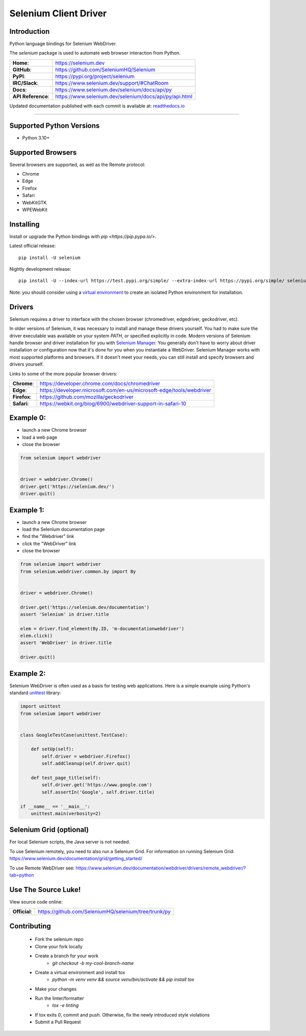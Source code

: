 ======================
Selenium Client Driver
======================

Introduction
============

Python language bindings for Selenium WebDriver.

The `selenium` package is used to automate web browser interaction from Python.

+-------------------+--------------------------------------------------------+
| **Home**:         | https://selenium.dev                                   |
+-------------------+--------------------------------------------------------+
| **GitHub**:       | https://github.com/SeleniumHQ/Selenium                 |
+-------------------+--------------------------------------------------------+
| **PyPI**:         | https://pypi.org/project/selenium                      |
+-------------------+--------------------------------------------------------+
| **IRC/Slack**:    | https://www.selenium.dev/support/#ChatRoom             |
+-------------------+--------------------------------------------------------+
| **Docs**:         | https://www.selenium.dev/selenium/docs/api/py          |
+-------------------+--------------------------------------------------------+
| **API Reference**:| https://www.selenium.dev/selenium/docs/api/py/api.html |
+-------------------+--------------------------------------------------------+

Updated documentation published with each commit is available at: `readthedocs.io <https://selenium-python-api-docs.readthedocs.io/en/latest>`_

----

Supported Python Versions
=========================

* Python 3.10+

Supported Browsers
==================

Several browsers are supported, as well as the Remote protocol:

* Chrome
* Edge
* Firefox
* Safari
* WebKitGTK
* WPEWebKit

Installing
==========

Install or upgrade the Python bindings with `pip <https://pip.pypa.io/>`.

Latest official release::

    pip install -U selenium

Nightly development release::

    pip install -U --index-url https://test.pypi.org/simple/ --extra-index-url https://pypi.org/simple/ selenium

Note: you should consider using a
`virtual environment <https://packaging.python.org/en/latest/guides/installing-using-pip-and-virtual-environments>`_
to create an isolated Python environment for installation.

Drivers
=======

Selenium requires a driver to interface with the chosen browser (chromedriver, edgedriver, geckodriver, etc).

In older versions of Selenium, it was necessary to install and manage these drivers yourself. You had to make sure the
driver executable was available on your system `PATH`, or specified explicitly in code. Modern versions of Selenium
handle browser and driver installation for you with
`Selenium Manager <https://www.selenium.dev/documentation/selenium_manager>`_. You generally don't have to worry about
driver installation or configuration now that it's done for you when you instantiate a WebDriver. Selenium Manager works
with most supported platforms and browsers. If it doesn't meet your needs, you can still install and specify browsers
and drivers yourself.

Links to some of the more popular browser drivers:

+--------------+-----------------------------------------------------------------------+
| **Chrome**:  | https://developer.chrome.com/docs/chromedriver                        |
+--------------+-----------------------------------------------------------------------+
| **Edge**:    | https://developer.microsoft.com/en-us/microsoft-edge/tools/webdriver  |
+--------------+-----------------------------------------------------------------------+
| **Firefox**: | https://github.com/mozilla/geckodriver                                |
+--------------+-----------------------------------------------------------------------+
| **Safari**:  | https://webkit.org/blog/6900/webdriver-support-in-safari-10           |
+--------------+-----------------------------------------------------------------------+

Example 0:
==========

* launch a new Chrome browser
* load a web page
* close the browser

.. code-block:: python

    from selenium import webdriver


    driver = webdriver.Chrome()
    driver.get('https://selenium.dev/')
    driver.quit()

Example 1:
==========

* launch a new Chrome browser
* load the Selenium documentation page
* find the "Webdriver" link
* click the "WebDriver" link
* close the browser

.. code-block:: python

    from selenium import webdriver
    from selenium.webdriver.common.by import By


    driver = webdriver.Chrome()

    driver.get('https://selenium.dev/documentation')
    assert 'Selenium' in driver.title

    elem = driver.find_element(By.ID, 'm-documentationwebdriver')
    elem.click()
    assert 'WebDriver' in driver.title

    driver.quit()

Example 2:
==========

Selenium WebDriver is often used as a basis for testing web applications. Here is a simple example using Python's
standard `unittest <http://docs.python.org/3/library/unittest.html>`_ library:

.. code-block:: python

    import unittest
    from selenium import webdriver


    class GoogleTestCase(unittest.TestCase):

        def setUp(self):
            self.driver = webdriver.Firefox()
            self.addCleanup(self.driver.quit)

        def test_page_title(self):
            self.driver.get('https://www.google.com')
            self.assertIn('Google', self.driver.title)

    if __name__ == '__main__':
        unittest.main(verbosity=2)

Selenium Grid (optional)
==========================

For local Selenium scripts, the Java server is not needed.

To use Selenium remotely, you need to also run a Selenium Grid. For information on running Selenium Grid:
https://www.selenium.dev/documentation/grid/getting_started/

To use Remote WebDriver see: https://www.selenium.dev/documentation/webdriver/drivers/remote_webdriver/?tab=python

Use The Source Luke!
====================

View source code online:

+---------------+-------------------------------------------------------+
| **Official**: | https://github.com/SeleniumHQ/selenium/tree/trunk/py  |
+---------------+-------------------------------------------------------+

Contributing
=============

 - Fork the selenium repo
 - Clone your fork locally
 - Create a branch for your work
     - `git checkout -b my-cool-branch-name`
 - Create a virtual environment and install tox
     - `python -m venv venv && source venv/bin/activate && pip install tox`
 - Make your changes
 - Run the linter/formatter
     - `tox -e linting`
 - If tox exits `0`, commit and push. Otherwise, fix the newly introduced style violations
 - Submit a Pull Request
